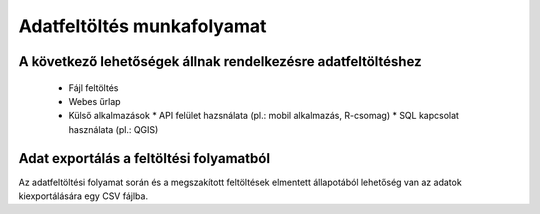 Adatfeltöltés munkafolyamat
***************************

A következő lehetőségek állnak rendelkezésre adatfeltöltéshez
=============================================================

  * Fájl feltöltés

  * Webes űrlap

  * Külső alkalmazások
    * API felület hazsnálata (pl.: mobil alkalmazás, R-csomag)
    * SQL kapcsolat használata (pl.: QGIS)
    
Adat exportálás a feltöltési folyamatból
========================================

Az adatfeltöltési folyamat során és a megszakított feltöltések elmentett állapotából lehetőség van az adatok kiexportálására egy CSV fájlba.

